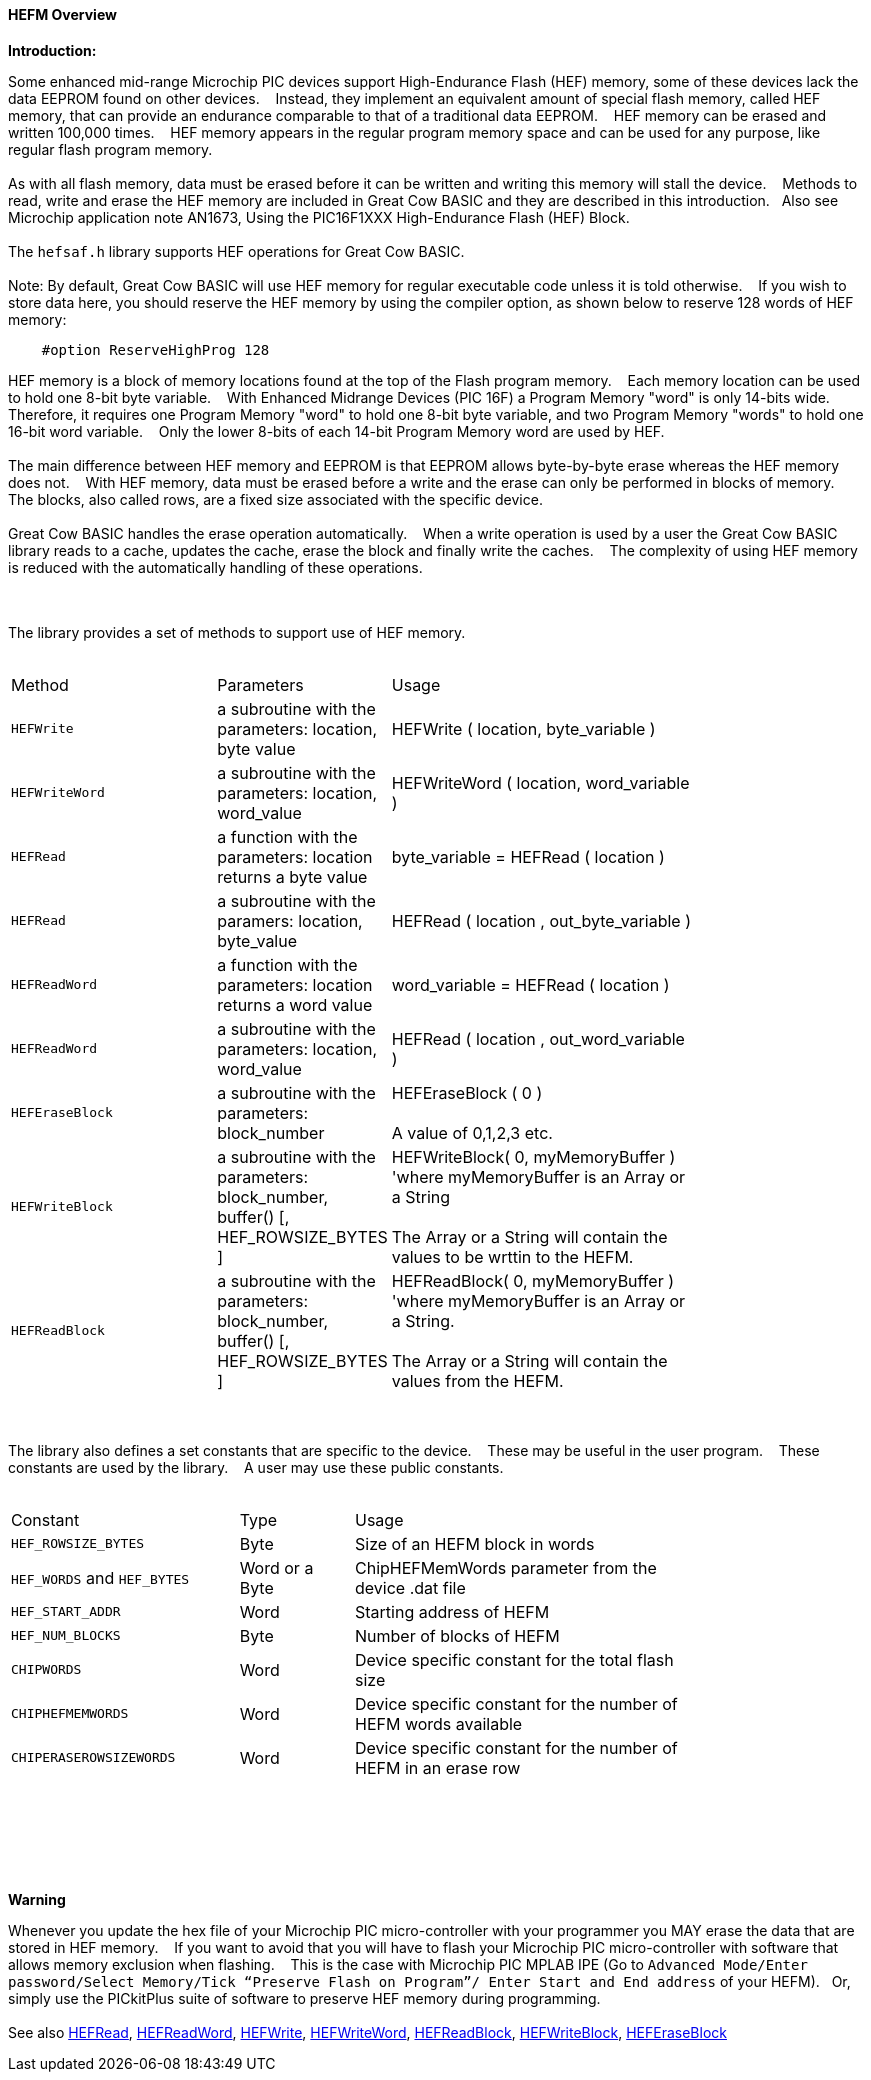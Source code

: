 ==== HEFM Overview

*Introduction:*

Some enhanced mid-range Microchip PIC devices support High-Endurance Flash (HEF) memory, some of these devices lack the data EEPROM found on other devices.&#160;&#160;&#160;
Instead, they implement an equivalent amount of special flash memory, called HEF memory, that can provide an endurance comparable to that of a traditional data EEPROM.&#160;&#160;&#160;
HEF memory can be erased and written 100,000 times.&#160;&#160;&#160;
HEF memory appears in the regular program memory space and can be used for any purpose, like regular flash program memory.&#160;&#160;&#160;
{empty} +
{empty} +
As with all flash memory, data must be erased before it can be written and writing this memory will stall the device.&#160;&#160;&#160;
Methods to read, write and erase the HEF memory are included in Great Cow BASIC and they are described in this introduction.&#160;&#160;&#160;Also see Microchip application note AN1673, Using the PIC16F1XXX High-Endurance Flash (HEF) Block.
{empty} +
{empty} +
The `hefsaf.h` library supports HEF operations for Great Cow BASIC.
{empty} +
{empty} +
Note:  By default, Great Cow BASIC will use HEF memory for regular executable code unless it is told otherwise.&#160;&#160;&#160;
If you wish to store data here, you should reserve the HEF memory by using the compiler option, as shown below to reserve 128 words of HEF memory:

----
    #option ReserveHighProg 128
----
HEF memory is a block of memory locations found at the top of the Flash program memory.&#160;&#160;&#160;
Each memory location can be used to hold one 8-bit byte variable.&#160;&#160;&#160;
With Enhanced Midrange Devices (PIC 16F) a Program Memory "word" is only 14-bits wide.&#160;&#160;&#160;
Therefore, it requires one Program Memory "word" to hold one 8-bit byte variable, and two Program Memory "words" to hold one 16-bit word variable.&#160;&#160;&#160;
Only the lower 8-bits of each 14-bit Program Memory word are used by HEF.
{empty} +
{empty} +
The main difference between HEF memory and EEPROM is that EEPROM allows byte-by-byte erase whereas the HEF memory does not.&#160;&#160;&#160;
With HEF memory, data must be erased before a write and the erase can only be performed in blocks of memory.&#160;&#160;&#160;
The blocks, also called rows, are a fixed size associated with the specific device.&#160;&#160;&#160;
{empty} +
{empty} +
Great Cow BASIC handles the erase operation automatically.&#160;&#160;&#160;
When a write operation is used by a user the Great Cow BASIC library reads to a cache, updates the cache, erase the block and finally write the caches.&#160;&#160;&#160;
The complexity of using HEF memory is reduced with the automatically handling of these operations.&#160;&#160;&#160;



{empty} +
{empty} +
The library provides a set of methods to support use of HEF memory.
{empty} +
{empty} +
[cols="2,1,3",width="80%"]
|===
|Method
|Parameters
|Usage

|`HEFWrite`
|a subroutine with the parameters: location, byte value
|HEFWrite ( location, byte_variable )

|`HEFWriteWord`
|a subroutine with the parameters: location, word_value
|HEFWriteWord ( location, word_variable  )

|`HEFRead`
|a function with the parameters: location returns a byte value
|byte_variable = HEFRead ( location  )

|`HEFRead`
|a subroutine with the paramers: location, byte_value
|HEFRead ( location , out_byte_variable )



|`HEFReadWord`
|a function with the parameters: location returns a word value
|word_variable = HEFRead ( location  )

|`HEFReadWord`
|a subroutine with the parameters: location, word_value
|HEFRead ( location , out_word_variable )

|`HEFEraseBlock`
|a subroutine with the parameters: block_number
|HEFEraseBlock ( 0 )
{empty} +
{empty} +
A value of 0,1,2,3 etc.

|`HEFWriteBlock`
|a subroutine with the parameters: block_number, buffer() [, HEF_ROWSIZE_BYTES ]
|HEFWriteBlock( 0, myMemoryBuffer ) 'where myMemoryBuffer is an Array or a String
{empty} +
{empty} +
The Array or a String will contain the values to be wrttin to the HEFM.

|`HEFReadBlock`
|a subroutine with the parameters: block_number, buffer() [, HEF_ROWSIZE_BYTES ]
|HEFReadBlock( 0, myMemoryBuffer ) 'where myMemoryBuffer is an Array or a String.
{empty} +
{empty} +
The Array or a String will contain the values from the HEFM.


|===


{empty} +
{empty} +
The library also defines a set constants that are specific to the device.&#160;&#160;&#160;
These may be useful in the user program.&#160;&#160;&#160;
These constants are used by the library.&#160;&#160;&#160;
A user may use these public constants.
{empty} +
{empty} +
[cols="2,1,3",width="80%"]
|===
|Constant
|Type
|Usage

|`HEF_ROWSIZE_BYTES`
|Byte
|Size of an HEFM block in words

|`HEF_WORDS` and `HEF_BYTES`
|Word or a Byte
|ChipHEFMemWords parameter from the device .dat file

|`HEF_START_ADDR`
|Word
|Starting address of HEFM

|`HEF_NUM_BLOCKS`
|Byte
|Number of blocks of HEFM


|`CHIPWORDS`
|Word
|Device specific constant for the total flash size

|`CHIPHEFMEMWORDS`
|Word
|Device specific constant for the number of HEFM words available


|`CHIPERASEROWSIZEWORDS`
|Word
|Device specific constant for the number of HEFM in an erase row

|===

{empty} +
{empty} +

{empty} +
{empty} +

*Warning*

Whenever you update the hex file of your Microchip PIC micro-controller with your programmer you MAY erase the data that are stored in HEF memory.&#160;&#160;&#160;
If you want to avoid that you will have to flash your Microchip PIC micro-controller with software that allows memory exclusion when flashing.&#160;&#160;&#160;
This is the case with Microchip PIC MPLAB IPE (Go to `Advanced Mode/Enter password/Select Memory/Tick “Preserve Flash on Program”/
Enter Start and End address` of your HEFM).&#160;&#160;&#160;Or, simply use the PICkitPlus suite of software to preserve HEF memory during programming.
{empty} +
{empty} +
See also
<<_hefread,HEFRead>>,
<<_hefreadword,HEFReadWord>>,
<<_hefwrite,HEFWrite>>,
<<_hefwriteword,HEFWriteWord>>,
<<_hefreadblock,HEFReadBlock>>,
<<_hefwriteblock,HEFWriteBlock>>,
<<_heferaseblock,HEFEraseBlock>>
